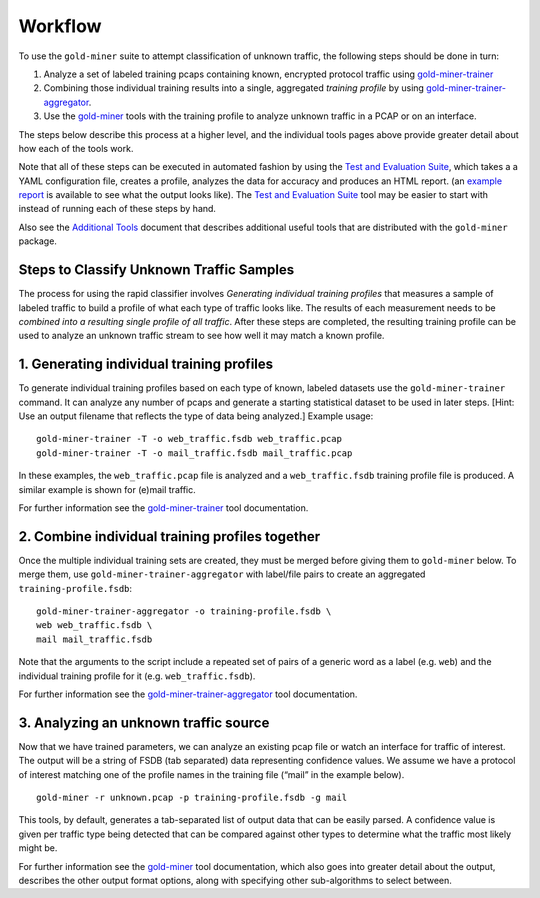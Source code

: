 Workflow
================

To use the ``gold-miner`` suite to attempt classification of unknown
traffic, the following steps should be done in turn:

1. Analyze a set of labeled training pcaps containing known, encrypted
   protocol traffic using gold-miner-trainer_
2. Combining those individual training results into a single, aggregated
   *training profile* by using gold-miner-trainer-aggregator_.
3. Use the gold-miner_ tools with the training profile to analyze
   unknown traffic in a PCAP or on an interface.

.. _gold-miner-trainer: tools/goldminertrainer.html
.. _gold-miner-trainer-aggregator: tools/goldminertraineraggregator.html
.. _gold-miner: tools/goldminer.html

The steps below describe this process at a higher level, and the
individual tools pages above provide greater detail about how each of
the tools work.

Note that all of these steps can be executed in automated fashion by
using the `Test and Evaluation Suite <tande>`_, which takes a a YAML
configuration file, creates a profile, analyzes the data for accuracy
and produces an HTML report. (an `example report`_ is available to see
what the output looks like). The `Test and Evaluation Suite <tande>`_
tool may be easier to start with instead of running each of these
steps by hand.

.. _example report: tande-example/index.html

Also see the `Additional Tools <tools>`__ document that describes
additional useful tools that are distributed with the ``gold-miner``
package.

Steps to Classify Unknown Traffic Samples
--------------------------------------------

The process for using the rapid classifier involves *Generating
individual training profiles* that measures a sample of labeled traffic
to build a profile of what each type of traffic looks like. The results
of each measurement needs to be *combined into a resulting single
profile of all traffic*. After these steps are completed, the resulting
training profile can be used to analyze an unknown traffic stream to see
how well it may match a known profile.

1. Generating individual training profiles
------------------------------------------

To generate individual training profiles based on each type of known,
labeled datasets use the ``gold-miner-trainer`` command. It can analyze
any number of pcaps and generate a starting statistical dataset to be
used in later steps. [Hint: Use an output filename that reflects the
type of data being analyzed.] Example usage:

::

   gold-miner-trainer -T -o web_traffic.fsdb web_traffic.pcap
   gold-miner-trainer -T -o mail_traffic.fsdb mail_traffic.pcap

In these examples, the ``web_traffic.pcap`` file is analyzed and a
``web_traffic.fsdb`` training profile file is produced. A similar
example is shown for (e)mail traffic.

For further information see the gold-miner-trainer_ tool documentation.

2. Combine individual training profiles together
------------------------------------------------

Once the multiple individual training sets are created, they must be
merged before giving them to ``gold-miner`` below. To merge them, use
``gold-miner-trainer-aggregator`` with label/file pairs to create an
aggregated ``training-profile.fsdb``:

::

   gold-miner-trainer-aggregator -o training-profile.fsdb \
   web web_traffic.fsdb \
   mail mail_traffic.fsdb

Note that the arguments to the script include a repeated set of pairs of
a generic word as a label (e.g. ``web``) and the individual training
profile for it (e.g. ``web_traffic.fsdb``).

For further information see the gold-miner-trainer-aggregator_ tool documentation.

3. Analyzing an unknown traffic source
--------------------------------------

Now that we have trained parameters, we can analyze an existing pcap
file or watch an interface for traffic of interest. The output will be a
string of FSDB (tab separated) data representing confidence values. We
assume we have a protocol of interest matching one of the profile names
in the training file (“mail” in the example below).

::

   gold-miner -r unknown.pcap -p training-profile.fsdb -g mail

This tools, by default, generates a tab-separated list of output data
that can be easily parsed.  A confidence value is given per traffic
type being detected that can be compared against other types to
determine what the traffic most likely might be.

For further information see the gold-miner_ tool documentation, which
also goes into greater detail about the output, describes the other
output format options, along with specifying other sub-algorithms to
select between.
